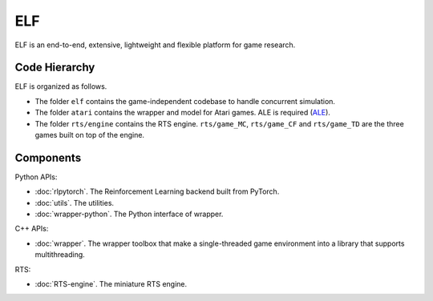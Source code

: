 ELF
==========

ELF is an end-to-end, extensive, lightweight and flexible platform for game research. 

Code Hierarchy
--------------
ELF is organized as follows.

.. image:: /imgs/hierarchy.png

* The folder ``elf`` contains the game-independent codebase to handle concurrent simulation.
* The folder ``atari`` contains the wrapper and model for Atari games. ALE is required (`ALE <https://github.com/mgbellemare/Arcade-Learning-Environment>`_).  
* The folder ``rts/engine`` contains the RTS engine. ``rts/game_MC``, ``rts/game_CF`` and ``rts/game_TD`` are the three games built on top of the engine.  

Components
----------
Python APIs:

* :doc:`rlpytorch`. The Reinforcement Learning backend built from PyTorch.
* :doc:`utils`. The utilities.
* :doc:`wrapper-python`. The Python interface of wrapper.

C++ APIs:

* :doc:`wrapper`. The wrapper toolbox that make a single-threaded game environment into a library that supports multithreading. 

RTS: 

* :doc:`RTS-engine`. The miniature RTS engine. 
